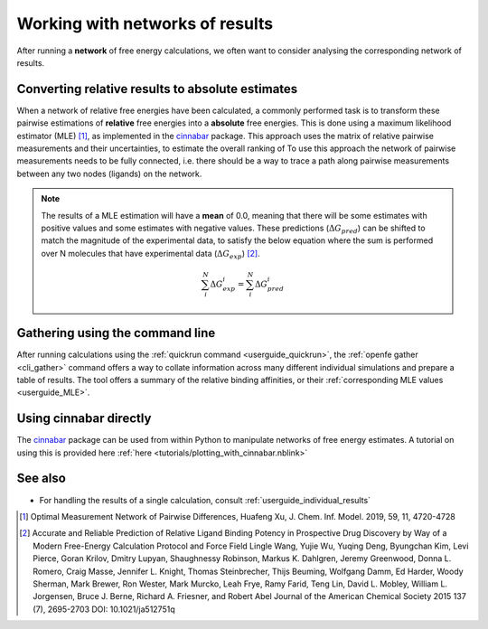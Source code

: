 .. _userguide_result_networks:

Working with networks of results
================================

After running a **network** of free energy calculations,
we often want to consider analysing the corresponding network of results.

.. _userguide_MLE:

Converting relative results to absolute estimates
-------------------------------------------------

When a network of relative free energies have been calculated,
a commonly performed task is to transform these pairwise estimations of **relative** free energies
into a **absolute** free energies.
This is done using a maximum likelihood estimator (MLE) [1]_,
as implemented in the `cinnabar`_ package.
This approach uses the matrix of relative pairwise measurements and their uncertainties,
to estimate the overall ranking of
To use this approach the network of pairwise measurements needs to be fully connected,
i.e. there should be a way to trace a path along pairwise measurements between any two nodes (ligands) on the network.

.. note::
   The results of a MLE estimation will have a **mean** of 0.0,
   meaning that there will be some estimates with positive values and some estimates with negative values.
   These predictions (:math:`\Delta G_{pred}`) can be shifted to match the magnitude of the experimental data,
   to satisfy the below equation where the sum is performed over N molecules that have experimental data (:math:`\Delta G_{exp}`) [2]_.

   .. math::

      \sum_i^N \Delta G^i_{exp} = \sum_i^N \Delta G^i_{pred}

Gathering using the command line
--------------------------------

After running calculations using the :ref:`quickrun command <userguide_quickrun>`,
the :ref:`openfe gather <cli_gather>` command offers a way to collate information across many different individual
simulations and prepare a table of results.
The tool offers a summary of the relative binding affinities,
or their :ref:`corresponding MLE values <userguide_MLE>`.

Using cinnabar directly
-----------------------

The `cinnabar`_ package can be used from within Python to manipulate networks of free energy estimates.
A tutorial on using this is provided here :ref:`here <tutorials/plotting_with_cinnabar.nblink>`

See also
--------

* For handling the results of a single calculation, consult :ref:`userguide_individual_results`

.. [1] Optimal Measurement Network of Pairwise Differences, Huafeng Xu, J. Chem. Inf. Model. 2019, 59, 11, 4720-4728
.. [2] Accurate and Reliable Prediction of Relative Ligand Binding Potency in Prospective Drug Discovery by Way of a Modern Free-Energy Calculation Protocol and Force Field
       Lingle Wang, Yujie Wu, Yuqing Deng, Byungchan Kim, Levi Pierce, Goran Krilov, Dmitry Lupyan, Shaughnessy Robinson, Markus K. Dahlgren, Jeremy Greenwood, Donna L. Romero, Craig Masse, Jennifer L. Knight, Thomas Steinbrecher, Thijs Beuming, Wolfgang Damm, Ed Harder, Woody Sherman, Mark Brewer, Ron Wester, Mark Murcko, Leah Frye, Ramy Farid, Teng Lin, David L. Mobley, William L. Jorgensen, Bruce J. Berne, Richard A. Friesner, and Robert Abel
       Journal of the American Chemical Society 2015 137 (7), 2695-2703 DOI: 10.1021/ja512751q
.. _cinnabar: https://github.com/OpenFreeEnergy/cinnabar
